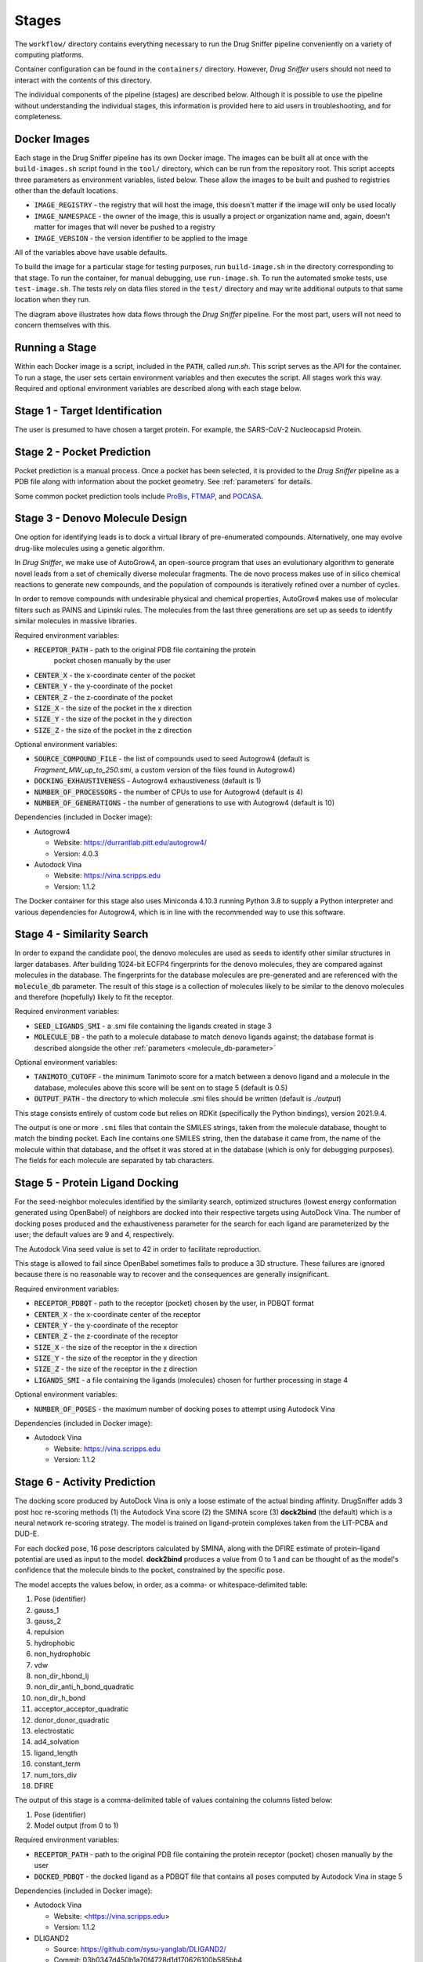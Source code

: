 Stages
======

The ``workflow/`` directory contains everything necessary to run the Drug Sniffer
pipeline conveniently on a variety of computing platforms.

Container configuration can be found in the ``containers/`` directory. However,
*Drug Sniffer* users should not need to interact with the contents of this
directory.

The individual
components of the pipeline (stages) are described below. Although it is possible
to use the pipeline without understanding the individual stages, this information
is provided here to aid users in troubleshooting, and for completeness.

Docker Images
-------------

Each stage in the Drug Sniffer pipeline has its own Docker image. The images can
be built all at once with the ``build-images.sh`` script found in the ``tool/``
directory, which can be run from the repository root. This script accepts three
parameters as environment variables, listed below. These allow the images to be
built and pushed to registries other than the default locations.

* ``IMAGE_REGISTRY`` - the registry that will host the image, this doesn't
  matter if the image will only be used locally
* ``IMAGE_NAMESPACE`` - the owner of the image, this is usually a project or
  organization name and, again, doesn't matter for images that will never be
  pushed to a registry
* ``IMAGE_VERSION`` - the version identifier to be applied to the image

All of the variables above have usable defaults.

To build the image for a particular stage for testing purposes, run
``build-image.sh`` in the directory corresponding to that stage. To run the
container, for manual debugging, use ``run-image.sh``. To run the automated
smoke tests, use ``test-image.sh``. The tests rely on data files stored in the
``test/`` directory and may write additional outputs to that same location
when they run.


.. image:: _static/flow.png
  :width: 600
  :alt: Drug Sniffer Data Flow

The diagram above illustrates how data flows through the *Drug Sniffer*
pipeline. For the most part, users will not need to concern themselves with
this.

Running a Stage
---------------

Within each Docker image is a script, included in the :code:`PATH`, called
`run.sh`. This script serves as the API for the container. To run a stage, the
user sets certain environment variables and then executes the script. All stages
work this way. Required and optional environment variables are described along
with each stage below.

Stage 1 - Target Identification
--------------------------------

The user is presumed to have chosen a target protein. For example, the
SARS-CoV-2 Nucleocapsid Protein.

Stage 2 - Pocket Prediction
---------------------------

Pocket prediction is a manual process. Once a pocket has been selected, it is
provided to the *Drug Sniffer* pipeline as a PDB file along with information
about the pocket geometry. See :ref:`parameters` for details.

Some common pocket prediction tools include `ProBis <http://probis.cmm.ki.si>`_,
`FTMAP <http://ftmap.bu.edu>`_, and
`POCASA <https://g6altair.sci.hokudai.ac.jp/g6/service/pocasa/manual.html>`_.

Stage 3 - Denovo Molecule Design
--------------------------------

One option for identifying leads is to dock a virtual library of pre-enumerated
compounds. Alternatively, one may evolve drug-like molecules using a genetic
algorithm.

In *Drug Sniffer*, we make use of AutoGrow4, an open-source program that
uses an evolutionary algorithm to generate novel leads from a set of chemically
diverse molecular fragments. The de novo process makes use of in silico chemical
reactions to generate new compounds, and the population of compounds is
iteratively refined over a number of cycles.

In order to remove compounds with undesirable physical and chemical properties,
AutoGrow4 makes use of molecular filters such as PAINS and Lipinski rules. The
molecules from the last three generations are set up as seeds to identify
similar molecules in massive libraries.  

Required environment variables:

* :code:`RECEPTOR_PATH` - path to the original PDB file containing the protein
   pocket chosen manually by the user
* :code:`CENTER_X` - the x-coordinate center of the pocket
* :code:`CENTER_Y` - the y-coordinate of the pocket
* :code:`CENTER_Z` - the z-coordinate of the pocket
* :code:`SIZE_X` - the size of the pocket in the x direction
* :code:`SIZE_Y` - the size of the pocket in the y direction
* :code:`SIZE_Z` - the size of the pocket in the z direction

Optional environment variables:

* :code:`SOURCE_COMPOUND_FILE` - the list of compounds used to seed Autogrow4
  (default is `Fragment_MW_up_to_250.smi`, a custom version of the files found
  in Autogrow4)
* :code:`DOCKING_EXHAUSTIVENESS` - Autogrow4 exhaustiveness (default is 1)
* :code:`NUMBER_OF_PROCESSORS` - the number of CPUs to use for Autogrow4
  (default is 4)
* :code:`NUMBER_OF_GENERATIONS` - the number of generations to use with
  Autogrow4 (default is 10)

Dependencies (included in Docker image):

* Autogrow4

  * Website: `<https://durrantlab.pitt.edu/autogrow4/>`_
  * Version: 4.0.3

* Autodock Vina

  * Website: `<https://vina.scripps.edu>`_
  * Version: 1.1.2

The Docker container for this stage also uses Miniconda 4.10.3 running Python
3.8 to supply a Python interpreter and various dependencies for Autogrow4, which
is in line with the recommended way to use this software.

Stage 4 - Similarity Search
---------------------------

In order to expand the candidate pool, the denovo molecules are used as seeds to
identify other similar structures in larger databases. After building 1024-bit
ECFP4 fingerprints for the denovo molecules, they are compared against molecules
in the database. The fingerprints for the database molecules are pre-generated
and are referenced with the :code:`molecule_db` parameter. The result of this
stage is a collection of molecules likely to be similar to the denovo molecules
and therefore (hopefully) likely to fit the receptor.

Required environment variables:

* :code:`SEED_LIGANDS_SMI` - a .smi file containing the ligands created in
  stage 3
* :code:`MOLECULE_DB` - the path to a molecule database to match denovo
  ligands against; the database format is described alongside the other
  :ref:`parameters <molecule_db-parameter>`

Optional environment variables:

* :code:`TANIMOTO_CUTOFF` - the minimum Tanimoto score for a match between a
  denovo ligand and a molecule in the database, molecules above this score will be
  sent on to stage 5 (default is 0.5)
* :code:`OUTPUT_PATH` - the directory to which molecule .smi files should be
  written (default is `./output`)

This stage consists entirely of custom code but relies on RDKit (specifically
the Python bindings), version 2021.9.4.

The output is one or more ``.smi`` files that contain the SMILES strings,
taken from the molecule database, thought to match the binding pocket.
Each line contains one SMILES string, then the database it came from, the
name of the molecule within that database, and the offset it was stored at
in the database (which is only for debugging purposes). The fields for each
molecule are separated by tab characters.

Stage 5 - Protein Ligand Docking
--------------------------------

For the seed-neighbor molecules identified by the similarity search, optimized
structures (lowest energy conformation generated using OpenBabel) of neighbors
are docked into their respective targets using AutoDock Vina. The number of
docking poses produced and the exhaustiveness parameter for the search for each
ligand are parameterized by the user; the default values are 9 and 4,
respectively.

The Autodock Vina seed value is set to 42 in order to facilitate reproduction.

This stage is allowed to fail since OpenBabel sometimes fails to produce a 3D
structure. These failures are ignored because there is no reasonable way to
recover and the consequences are generally insignificant.

Required environment variables:

* :code:`RECEPTOR_PDBQT` - path to the receptor (pocket) chosen by the user, in
  PDBQT format
* :code:`CENTER_X` - the x-coordinate center of the receptor
* :code:`CENTER_Y` - the y-coordinate of the receptor
* :code:`CENTER_Z` - the z-coordinate of the receptor
* :code:`SIZE_X` - the size of the receptor in the x direction
* :code:`SIZE_Y` - the size of the receptor in the y direction
* :code:`SIZE_Z` - the size of the receptor in the z direction
* :code:`LIGANDS_SMI` - a file containing the ligands (molecules) chosen for
  further processing in stage 4

Optional environment variables:

* :code:`NUMBER_OF_POSES` - the maximum number of docking poses to attempt
  using Autodock Vina

Dependencies (included in Docker image):

* Autodock Vina

  * Website: `<https://vina.scripps.edu>`_
  * Version: 1.1.2

Stage 6 - Activity Prediction
-----------------------------

The docking score produced by AutoDock Vina is only a loose estimate of the
actual binding affinity. DrugSniffer adds 3 post hoc re-scoring methods (1) the
Autodock Vina score (2) the SMINA score (3) **dock2bind** (the default) which is
a neural network re-scoring strategy. The model is trained on ligand-protein
complexes taken from the LIT-PCBA and DUD-E.

For each docked pose, 16 pose
descriptors calculated by SMINA, along with the DFIRE estimate of protein–ligand
potential are used as input to the model. **dock2bind** produces a value from
0 to 1 and can be thought of as the model's confidence that the molecule binds
to the pocket, constrained by the specific pose.

The model accepts the values below, in order, as a comma- or whitespace-delimited
table:

1. Pose (identifier)
2. gauss_1
3. gauss_2
4. repulsion
5. hydrophobic
6. non_hydrophobic
7. vdw
8. non_dir_hbond_lj
9. non_dir_anti_h_bond_quadratic
10. non_dir_h_bond
11. acceptor_acceptor_quadratic
12. donor_donor_quadratic
13. electrostatic
14. ad4_solvation
15. ligand_length
16. constant_term
17. num_tors_div
18. DFIRE

The output of this stage is a comma-delimited table of values containing the
columns listed below:

1. Pose (identifier)
2. Model output (from 0 to 1)

Required environment variables:

* :code:`RECEPTOR_PATH` - path to the original PDB file containing the protein
  receptor (pocket) chosen manually by the user
* :code:`DOCKED_PDBQT` - the docked ligand as a PDBQT file that contains all
  poses computed by Autodock Vina in stage 5

Dependencies (included in Docker image):

* Autodock Vina

  * Website: <https://vina.scripps.edu>
  * Version: 1.1.2

* DLIGAND2

  * Source: `<https://github.com/sysu-yanglab/DLIGAND2/>`_
  * Commit: 03b0347d450b1a70f4728d1d170626100b585bb4

* Smina

  * Source: `<https://github.com/mwojcikowski/smina>`_

* Open Babel

  * Website: `<http://openbabel.org/wiki/Main_Page>`_
  * Installed from Debian repositories

Stage 7 - ADMET Prediction (optional)
-------------------------------------

The absorption, distribution, metabolism, excretion, and toxicity (ADMET) of
drugs plays a key role in determining which among the potential candidate
structures are to be prioritized. The ADMET prediction here is based on molecular
fingerprint-based predictive models. While a majority of the models are binary
classification models, for some endpoints such the metabolic intrinsic
clearance, acute oral toxicity in rats, plasma protein binding and elimination
half-life, multiclass models are proposed.

For a complete list of the models
employed see `<https://doi.org/10.1186/s13321-021-00557-5>`_. For classification
models, two additional values are reported: a confidence (how certain the model
is that the prediction is a singleton) and a credibility. A confidence value of
0.95 suggests that the classifier is quite certain that the prediction is likely
to be a single label. A relatively low value of credibility suggests that the
compounds are not sufficiently represented in the training set and that the user
needs to treat the prediction with caution.

Required environment variables:

* :code:`LIGAND_SMI` - path to the ligand under evaluation

Optional environment variables:

* :code:`ADMET_CHECKS` - space-separated list of ADMET checks for FPADMET,
  values in the range ``[1, 56]`` (default is empty)

Dependencies (included in Docker image):

* FPADMET

  * Source: `<https://gitlab.com/vishsoft/fpadmet>`_
  * Commit: d61d63e3d3c37e887a5d4b1959260d9f1b41f77a

Stage 8 - Error Collation
-------------------------

Errors that occur in certain stages (those that tend to produce recoverable
errors) are assembled into a single report and written to the path provided by
the :ref:`output_dir-parameter` parameter.

Stage 9 - Results Collation
---------------------------

Results are assembled into a single file and written to the path provided by the
:ref:`output_dir-parameter` parameter.
